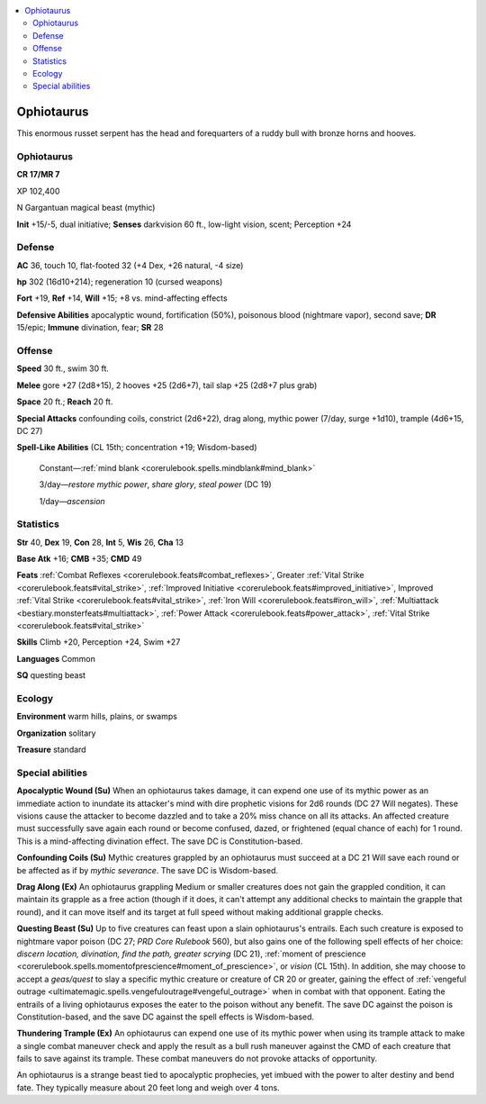 
.. _`bestiary5.ophiotaurus`:

.. contents:: \ 

.. _`bestiary5.ophiotaurus#ophiotaurus`:

Ophiotaurus
************

This enormous russet serpent has the head and forequarters of a ruddy bull with bronze horns and hooves.

Ophiotaurus
============

**CR 17/MR 7** 

XP 102,400

N Gargantuan magical beast (mythic)

\ **Init**\  +15/-5, dual initiative; \ **Senses**\  darkvision 60 ft., low-light vision, scent; Perception +24

.. _`bestiary5.ophiotaurus#defense`:

Defense
========

\ **AC**\  36, touch 10, flat-footed 32 (+4 Dex, +26 natural, -4 size)

\ **hp**\  302 (16d10+214); regeneration 10 (cursed weapons)

\ **Fort**\  +19, \ **Ref**\  +14, \ **Will**\  +15; +8 vs. mind-affecting effects

\ **Defensive Abilities**\  apocalyptic wound, fortification (50%), poisonous blood (nightmare vapor), second save; \ **DR**\  15/epic; \ **Immune**\  divination, fear; \ **SR**\  28

.. _`bestiary5.ophiotaurus#offense`:

Offense
========

\ **Speed**\  30 ft., swim 30 ft.

\ **Melee**\  gore +27 (2d8+15), 2 hooves +25 (2d6+7), tail slap +25 (2d8+7 plus grab)

\ **Space**\  20 ft.; \ **Reach**\  20 ft.

\ **Special Attacks**\  confounding coils, constrict (2d6+22), drag along, mythic power (7/day, surge +1d10), trample (4d6+15, DC 27)

\ **Spell-Like Abilities**\  (CL 15th; concentration +19; Wisdom-based)

 Constant—:ref:`mind blank <corerulebook.spells.mindblank#mind_blank>`

 3/day—\ *restore mythic power*\ , \ *share glory*\ , \ *steal power*\  (DC 19)

 1/day—\ *ascension*

.. _`bestiary5.ophiotaurus#statistics`:

Statistics
===========

\ **Str**\  40, \ **Dex**\  19, \ **Con**\  28, \ **Int**\  5, \ **Wis**\  26, \ **Cha**\  13

\ **Base Atk**\  +16; \ **CMB**\  +35; \ **CMD**\  49

\ **Feats**\  :ref:`Combat Reflexes <corerulebook.feats#combat_reflexes>`\ , Greater :ref:`Vital Strike <corerulebook.feats#vital_strike>`\ , :ref:`Improved Initiative <corerulebook.feats#improved_initiative>`\ , Improved :ref:`Vital Strike <corerulebook.feats#vital_strike>`\ , :ref:`Iron Will <corerulebook.feats#iron_will>`\ , :ref:`Multiattack <bestiary.monsterfeats#multiattack>`\ , :ref:`Power Attack <corerulebook.feats#power_attack>`\ , :ref:`Vital Strike <corerulebook.feats#vital_strike>`

\ **Skills**\  Climb +20, Perception +24, Swim +27

\ **Languages**\  Common

\ **SQ**\  questing beast

.. _`bestiary5.ophiotaurus#ecology`:

Ecology
========

\ **Environment**\  warm hills, plains, or swamps

\ **Organization**\  solitary

\ **Treasure**\  standard

.. _`bestiary5.ophiotaurus#special_abilities`:

Special abilities
==================

\ **Apocalyptic Wound (Su)**\  When an ophiotaurus takes damage, it can expend one use of its mythic power as an immediate action to inundate its attacker's mind with dire prophetic visions for 2d6 rounds (DC 27 Will negates). These visions cause the attacker to become dazzled and to take a 20% miss chance on all its attacks. An affected creature must successfully save again each round or become confused, dazed, or frightened (equal chance of each) for 1 round. This is a mind-affecting divination effect. The save DC is Constitution-based.

\ **Confounding Coils (Su)**\  Mythic creatures grappled by an ophiotaurus must succeed at a DC 21 Will save each round or be affected as if by \ *mythic severance*\ . The save DC is Wisdom-based.

\ **Drag Along (Ex)**\  An ophiotaurus grappling Medium or smaller creatures does not gain the grappled condition, it can maintain its grapple as a free action (though if it does, it can't attempt any additional checks to maintain the grapple that round), and it can move itself and its target at full speed without making additional grapple checks.

\ **Questing Beast (Su)**\  Up to five creatures can feast upon a slain ophiotaurus's entrails. Each such creature is exposed to nightmare vapor poison (DC 27; \ *PRD Core Rulebook*\  560), but also gains one of the following spell effects of her choice: \ *discern location, divination, find the path, greater scrying*\  (DC 21), :ref:`moment of prescience <corerulebook.spells.momentofprescience#moment_of_prescience>`\ , or \ *vision*\  (CL 15th). In addition, she may choose to accept a \ *geas/quest*\  to slay a specific mythic creature or creature of CR 20 or greater, gaining the effect of :ref:`vengeful outrage <ultimatemagic.spells.vengefuloutrage#vengeful_outrage>`\  when in combat with that opponent. Eating the entrails of a living ophiotaurus exposes the eater to the poison without any benefit. The save DC against the poison is Constitution-based, and the save DC against the spell effects is Wisdom-based.

\ **Thundering Trample (Ex)**\  An ophiotaurus can expend one use of its mythic power when using its trample attack to make a single combat maneuver check and apply the result as a bull rush maneuver against the CMD of each creature that fails to save against its trample. These combat maneuvers do not provoke attacks of opportunity.

An ophiotaurus is a strange beast tied to apocalyptic prophecies, yet imbued with the power to alter destiny and bend fate. They typically measure about 20 feet long and weigh over 4 tons.

